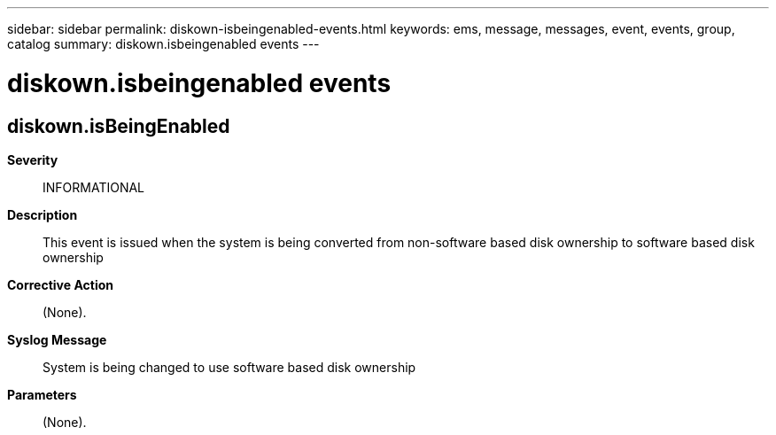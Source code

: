 ---
sidebar: sidebar
permalink: diskown-isbeingenabled-events.html
keywords: ems, message, messages, event, events, group, catalog
summary: diskown.isbeingenabled events
---

= diskown.isbeingenabled events
:toclevels: 1
:hardbreaks:
:nofooter:
:icons: font
:linkattrs:
:imagesdir: ./media/

== diskown.isBeingEnabled
*Severity*::
INFORMATIONAL
*Description*::
This event is issued when the system is being converted from non-software based disk ownership to software based disk ownership
*Corrective Action*::
(None).
*Syslog Message*::
System is being changed to use software based disk ownership
*Parameters*::
(None).
